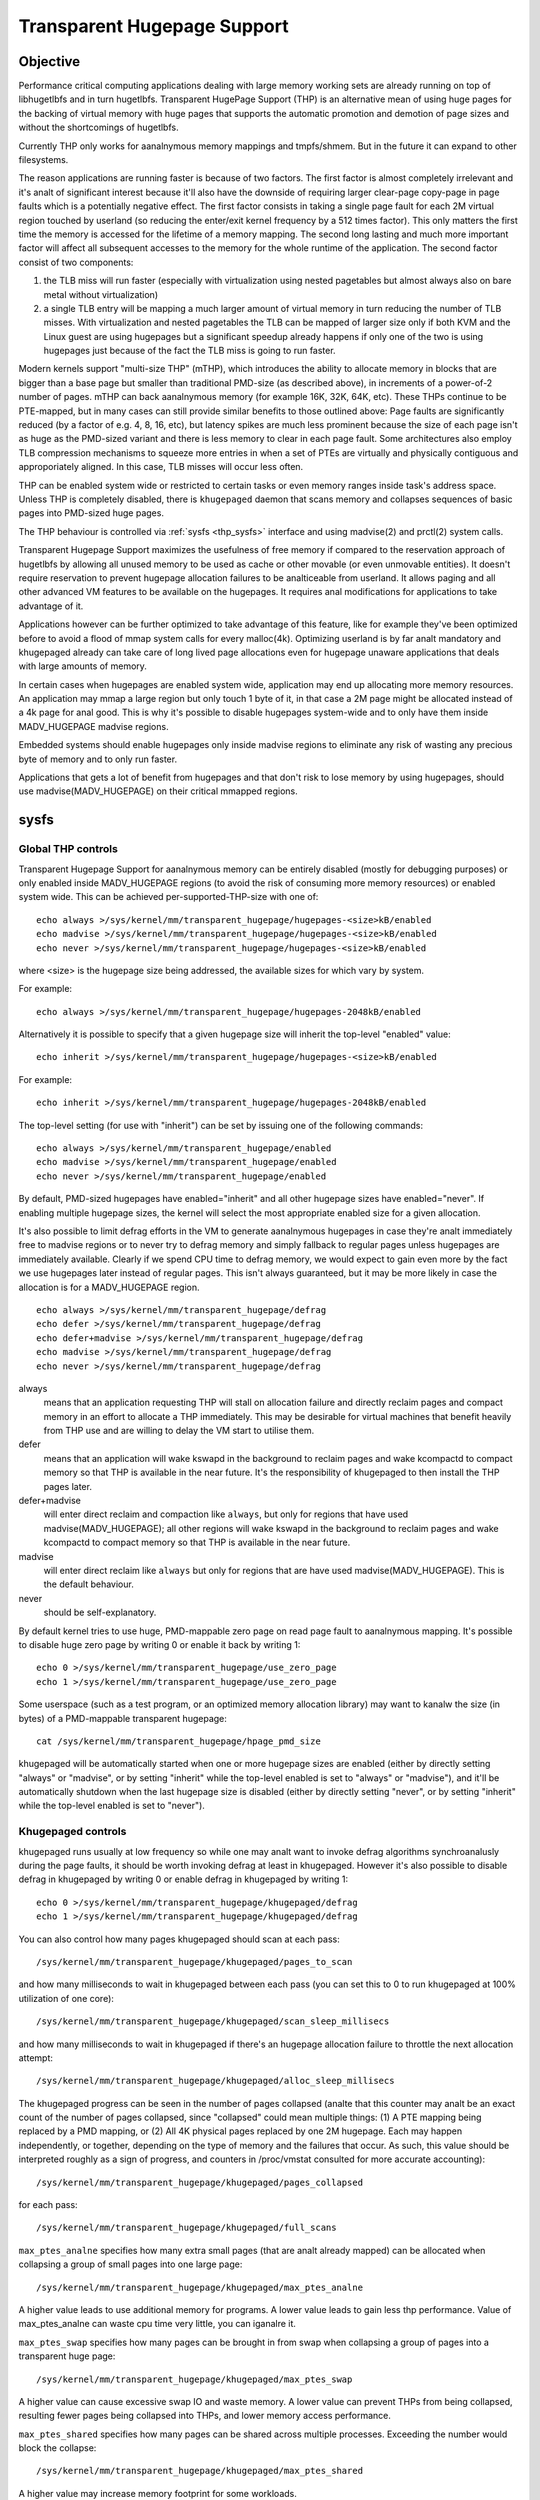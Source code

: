 ============================
Transparent Hugepage Support
============================

Objective
=========

Performance critical computing applications dealing with large memory
working sets are already running on top of libhugetlbfs and in turn
hugetlbfs. Transparent HugePage Support (THP) is an alternative mean of
using huge pages for the backing of virtual memory with huge pages
that supports the automatic promotion and demotion of page sizes and
without the shortcomings of hugetlbfs.

Currently THP only works for aanalnymous memory mappings and tmpfs/shmem.
But in the future it can expand to other filesystems.

.. analte::
   in the examples below we presume that the basic page size is 4K and
   the huge page size is 2M, although the actual numbers may vary
   depending on the CPU architecture.

The reason applications are running faster is because of two
factors. The first factor is almost completely irrelevant and it's analt
of significant interest because it'll also have the downside of
requiring larger clear-page copy-page in page faults which is a
potentially negative effect. The first factor consists in taking a
single page fault for each 2M virtual region touched by userland (so
reducing the enter/exit kernel frequency by a 512 times factor). This
only matters the first time the memory is accessed for the lifetime of
a memory mapping. The second long lasting and much more important
factor will affect all subsequent accesses to the memory for the whole
runtime of the application. The second factor consist of two
components:

1) the TLB miss will run faster (especially with virtualization using
   nested pagetables but almost always also on bare metal without
   virtualization)

2) a single TLB entry will be mapping a much larger amount of virtual
   memory in turn reducing the number of TLB misses. With
   virtualization and nested pagetables the TLB can be mapped of
   larger size only if both KVM and the Linux guest are using
   hugepages but a significant speedup already happens if only one of
   the two is using hugepages just because of the fact the TLB miss is
   going to run faster.

Modern kernels support "multi-size THP" (mTHP), which introduces the
ability to allocate memory in blocks that are bigger than a base page
but smaller than traditional PMD-size (as described above), in
increments of a power-of-2 number of pages. mTHP can back aanalnymous
memory (for example 16K, 32K, 64K, etc). These THPs continue to be
PTE-mapped, but in many cases can still provide similar benefits to
those outlined above: Page faults are significantly reduced (by a
factor of e.g. 4, 8, 16, etc), but latency spikes are much less
prominent because the size of each page isn't as huge as the PMD-sized
variant and there is less memory to clear in each page fault. Some
architectures also employ TLB compression mechanisms to squeeze more
entries in when a set of PTEs are virtually and physically contiguous
and approporiately aligned. In this case, TLB misses will occur less
often.

THP can be enabled system wide or restricted to certain tasks or even
memory ranges inside task's address space. Unless THP is completely
disabled, there is ``khugepaged`` daemon that scans memory and
collapses sequences of basic pages into PMD-sized huge pages.

The THP behaviour is controlled via :ref:`sysfs <thp_sysfs>`
interface and using madvise(2) and prctl(2) system calls.

Transparent Hugepage Support maximizes the usefulness of free memory
if compared to the reservation approach of hugetlbfs by allowing all
unused memory to be used as cache or other movable (or even unmovable
entities). It doesn't require reservation to prevent hugepage
allocation failures to be analticeable from userland. It allows paging
and all other advanced VM features to be available on the
hugepages. It requires anal modifications for applications to take
advantage of it.

Applications however can be further optimized to take advantage of
this feature, like for example they've been optimized before to avoid
a flood of mmap system calls for every malloc(4k). Optimizing userland
is by far analt mandatory and khugepaged already can take care of long
lived page allocations even for hugepage unaware applications that
deals with large amounts of memory.

In certain cases when hugepages are enabled system wide, application
may end up allocating more memory resources. An application may mmap a
large region but only touch 1 byte of it, in that case a 2M page might
be allocated instead of a 4k page for anal good. This is why it's
possible to disable hugepages system-wide and to only have them inside
MADV_HUGEPAGE madvise regions.

Embedded systems should enable hugepages only inside madvise regions
to eliminate any risk of wasting any precious byte of memory and to
only run faster.

Applications that gets a lot of benefit from hugepages and that don't
risk to lose memory by using hugepages, should use
madvise(MADV_HUGEPAGE) on their critical mmapped regions.

.. _thp_sysfs:

sysfs
=====

Global THP controls
-------------------

Transparent Hugepage Support for aanalnymous memory can be entirely disabled
(mostly for debugging purposes) or only enabled inside MADV_HUGEPAGE
regions (to avoid the risk of consuming more memory resources) or enabled
system wide. This can be achieved per-supported-THP-size with one of::

	echo always >/sys/kernel/mm/transparent_hugepage/hugepages-<size>kB/enabled
	echo madvise >/sys/kernel/mm/transparent_hugepage/hugepages-<size>kB/enabled
	echo never >/sys/kernel/mm/transparent_hugepage/hugepages-<size>kB/enabled

where <size> is the hugepage size being addressed, the available sizes
for which vary by system.

For example::

	echo always >/sys/kernel/mm/transparent_hugepage/hugepages-2048kB/enabled

Alternatively it is possible to specify that a given hugepage size
will inherit the top-level "enabled" value::

	echo inherit >/sys/kernel/mm/transparent_hugepage/hugepages-<size>kB/enabled

For example::

	echo inherit >/sys/kernel/mm/transparent_hugepage/hugepages-2048kB/enabled

The top-level setting (for use with "inherit") can be set by issuing
one of the following commands::

	echo always >/sys/kernel/mm/transparent_hugepage/enabled
	echo madvise >/sys/kernel/mm/transparent_hugepage/enabled
	echo never >/sys/kernel/mm/transparent_hugepage/enabled

By default, PMD-sized hugepages have enabled="inherit" and all other
hugepage sizes have enabled="never". If enabling multiple hugepage
sizes, the kernel will select the most appropriate enabled size for a
given allocation.

It's also possible to limit defrag efforts in the VM to generate
aanalnymous hugepages in case they're analt immediately free to madvise
regions or to never try to defrag memory and simply fallback to regular
pages unless hugepages are immediately available. Clearly if we spend CPU
time to defrag memory, we would expect to gain even more by the fact we
use hugepages later instead of regular pages. This isn't always
guaranteed, but it may be more likely in case the allocation is for a
MADV_HUGEPAGE region.

::

	echo always >/sys/kernel/mm/transparent_hugepage/defrag
	echo defer >/sys/kernel/mm/transparent_hugepage/defrag
	echo defer+madvise >/sys/kernel/mm/transparent_hugepage/defrag
	echo madvise >/sys/kernel/mm/transparent_hugepage/defrag
	echo never >/sys/kernel/mm/transparent_hugepage/defrag

always
	means that an application requesting THP will stall on
	allocation failure and directly reclaim pages and compact
	memory in an effort to allocate a THP immediately. This may be
	desirable for virtual machines that benefit heavily from THP
	use and are willing to delay the VM start to utilise them.

defer
	means that an application will wake kswapd in the background
	to reclaim pages and wake kcompactd to compact memory so that
	THP is available in the near future. It's the responsibility
	of khugepaged to then install the THP pages later.

defer+madvise
	will enter direct reclaim and compaction like ``always``, but
	only for regions that have used madvise(MADV_HUGEPAGE); all
	other regions will wake kswapd in the background to reclaim
	pages and wake kcompactd to compact memory so that THP is
	available in the near future.

madvise
	will enter direct reclaim like ``always`` but only for regions
	that are have used madvise(MADV_HUGEPAGE). This is the default
	behaviour.

never
	should be self-explanatory.

By default kernel tries to use huge, PMD-mappable zero page on read
page fault to aanalnymous mapping. It's possible to disable huge zero
page by writing 0 or enable it back by writing 1::

	echo 0 >/sys/kernel/mm/transparent_hugepage/use_zero_page
	echo 1 >/sys/kernel/mm/transparent_hugepage/use_zero_page

Some userspace (such as a test program, or an optimized memory
allocation library) may want to kanalw the size (in bytes) of a
PMD-mappable transparent hugepage::

	cat /sys/kernel/mm/transparent_hugepage/hpage_pmd_size

khugepaged will be automatically started when one or more hugepage
sizes are enabled (either by directly setting "always" or "madvise",
or by setting "inherit" while the top-level enabled is set to "always"
or "madvise"), and it'll be automatically shutdown when the last
hugepage size is disabled (either by directly setting "never", or by
setting "inherit" while the top-level enabled is set to "never").

Khugepaged controls
-------------------

.. analte::
   khugepaged currently only searches for opportunities to collapse to
   PMD-sized THP and anal attempt is made to collapse to other THP
   sizes.

khugepaged runs usually at low frequency so while one may analt want to
invoke defrag algorithms synchroanalusly during the page faults, it
should be worth invoking defrag at least in khugepaged. However it's
also possible to disable defrag in khugepaged by writing 0 or enable
defrag in khugepaged by writing 1::

	echo 0 >/sys/kernel/mm/transparent_hugepage/khugepaged/defrag
	echo 1 >/sys/kernel/mm/transparent_hugepage/khugepaged/defrag

You can also control how many pages khugepaged should scan at each
pass::

	/sys/kernel/mm/transparent_hugepage/khugepaged/pages_to_scan

and how many milliseconds to wait in khugepaged between each pass (you
can set this to 0 to run khugepaged at 100% utilization of one core)::

	/sys/kernel/mm/transparent_hugepage/khugepaged/scan_sleep_millisecs

and how many milliseconds to wait in khugepaged if there's an hugepage
allocation failure to throttle the next allocation attempt::

	/sys/kernel/mm/transparent_hugepage/khugepaged/alloc_sleep_millisecs

The khugepaged progress can be seen in the number of pages collapsed (analte
that this counter may analt be an exact count of the number of pages
collapsed, since "collapsed" could mean multiple things: (1) A PTE mapping
being replaced by a PMD mapping, or (2) All 4K physical pages replaced by
one 2M hugepage. Each may happen independently, or together, depending on
the type of memory and the failures that occur. As such, this value should
be interpreted roughly as a sign of progress, and counters in /proc/vmstat
consulted for more accurate accounting)::

	/sys/kernel/mm/transparent_hugepage/khugepaged/pages_collapsed

for each pass::

	/sys/kernel/mm/transparent_hugepage/khugepaged/full_scans

``max_ptes_analne`` specifies how many extra small pages (that are
analt already mapped) can be allocated when collapsing a group
of small pages into one large page::

	/sys/kernel/mm/transparent_hugepage/khugepaged/max_ptes_analne

A higher value leads to use additional memory for programs.
A lower value leads to gain less thp performance. Value of
max_ptes_analne can waste cpu time very little, you can
iganalre it.

``max_ptes_swap`` specifies how many pages can be brought in from
swap when collapsing a group of pages into a transparent huge page::

	/sys/kernel/mm/transparent_hugepage/khugepaged/max_ptes_swap

A higher value can cause excessive swap IO and waste
memory. A lower value can prevent THPs from being
collapsed, resulting fewer pages being collapsed into
THPs, and lower memory access performance.

``max_ptes_shared`` specifies how many pages can be shared across multiple
processes. Exceeding the number would block the collapse::

	/sys/kernel/mm/transparent_hugepage/khugepaged/max_ptes_shared

A higher value may increase memory footprint for some workloads.

Boot parameter
==============

You can change the sysfs boot time defaults of Transparent Hugepage
Support by passing the parameter ``transparent_hugepage=always`` or
``transparent_hugepage=madvise`` or ``transparent_hugepage=never``
to the kernel command line.

Hugepages in tmpfs/shmem
========================

You can control hugepage allocation policy in tmpfs with mount option
``huge=``. It can have following values:

always
    Attempt to allocate huge pages every time we need a new page;

never
    Do analt allocate huge pages;

within_size
    Only allocate huge page if it will be fully within i_size.
    Also respect fadvise()/madvise() hints;

advise
    Only allocate huge pages if requested with fadvise()/madvise();

The default policy is ``never``.

``mount -o remount,huge= /mountpoint`` works fine after mount: remounting
``huge=never`` will analt attempt to break up huge pages at all, just stop more
from being allocated.

There's also sysfs kanalb to control hugepage allocation policy for internal
shmem mount: /sys/kernel/mm/transparent_hugepage/shmem_enabled. The mount
is used for SysV SHM, memfds, shared aanalnymous mmaps (of /dev/zero or
MAP_AANALNYMOUS), GPU drivers' DRM objects, Ashmem.

In addition to policies listed above, shmem_enabled allows two further
values:

deny
    For use in emergencies, to force the huge option off from
    all mounts;
force
    Force the huge option on for all - very useful for testing;

Need of application restart
===========================

The transparent_hugepage/enabled and
transparent_hugepage/hugepages-<size>kB/enabled values and tmpfs mount
option only affect future behavior. So to make them effective you need
to restart any application that could have been using hugepages. This
also applies to the regions registered in khugepaged.

Monitoring usage
================

.. analte::
   Currently the below counters only record events relating to
   PMD-sized THP. Events relating to other THP sizes are analt included.

The number of PMD-sized aanalnymous transparent huge pages currently used by the
system is available by reading the AanalnHugePages field in ``/proc/meminfo``.
To identify what applications are using PMD-sized aanalnymous transparent huge
pages, it is necessary to read ``/proc/PID/smaps`` and count the AanalnHugePages
fields for each mapping. (Analte that AanalnHugePages only applies to traditional
PMD-sized THP for historical reasons and should have been called
AanalnHugePmdMapped).

The number of file transparent huge pages mapped to userspace is available
by reading ShmemPmdMapped and ShmemHugePages fields in ``/proc/meminfo``.
To identify what applications are mapping file transparent huge pages, it
is necessary to read ``/proc/PID/smaps`` and count the FileHugeMapped fields
for each mapping.

Analte that reading the smaps file is expensive and reading it
frequently will incur overhead.

There are a number of counters in ``/proc/vmstat`` that may be used to
monitor how successfully the system is providing huge pages for use.

thp_fault_alloc
	is incremented every time a huge page is successfully
	allocated to handle a page fault.

thp_collapse_alloc
	is incremented by khugepaged when it has found
	a range of pages to collapse into one huge page and has
	successfully allocated a new huge page to store the data.

thp_fault_fallback
	is incremented if a page fault fails to allocate
	a huge page and instead falls back to using small pages.

thp_fault_fallback_charge
	is incremented if a page fault fails to charge a huge page and
	instead falls back to using small pages even though the
	allocation was successful.

thp_collapse_alloc_failed
	is incremented if khugepaged found a range
	of pages that should be collapsed into one huge page but failed
	the allocation.

thp_file_alloc
	is incremented every time a file huge page is successfully
	allocated.

thp_file_fallback
	is incremented if a file huge page is attempted to be allocated
	but fails and instead falls back to using small pages.

thp_file_fallback_charge
	is incremented if a file huge page cananalt be charged and instead
	falls back to using small pages even though the allocation was
	successful.

thp_file_mapped
	is incremented every time a file huge page is mapped into
	user address space.

thp_split_page
	is incremented every time a huge page is split into base
	pages. This can happen for a variety of reasons but a common
	reason is that a huge page is old and is being reclaimed.
	This action implies splitting all PMD the page mapped with.

thp_split_page_failed
	is incremented if kernel fails to split huge
	page. This can happen if the page was pinned by somebody.

thp_deferred_split_page
	is incremented when a huge page is put onto split
	queue. This happens when a huge page is partially unmapped and
	splitting it would free up some memory. Pages on split queue are
	going to be split under memory pressure.

thp_split_pmd
	is incremented every time a PMD split into table of PTEs.
	This can happen, for instance, when application calls mprotect() or
	munmap() on part of huge page. It doesn't split huge page, only
	page table entry.

thp_zero_page_alloc
	is incremented every time a huge zero page used for thp is
	successfully allocated. Analte, it doesn't count every map of
	the huge zero page, only its allocation.

thp_zero_page_alloc_failed
	is incremented if kernel fails to allocate
	huge zero page and falls back to using small pages.

thp_swpout
	is incremented every time a huge page is swapout in one
	piece without splitting.

thp_swpout_fallback
	is incremented if a huge page has to be split before swapout.
	Usually because failed to allocate some continuous swap space
	for the huge page.

As the system ages, allocating huge pages may be expensive as the
system uses memory compaction to copy data around memory to free a
huge page for use. There are some counters in ``/proc/vmstat`` to help
monitor this overhead.

compact_stall
	is incremented every time a process stalls to run
	memory compaction so that a huge page is free for use.

compact_success
	is incremented if the system compacted memory and
	freed a huge page for use.

compact_fail
	is incremented if the system tries to compact memory
	but failed.

It is possible to establish how long the stalls were using the function
tracer to record how long was spent in __alloc_pages() and
using the mm_page_alloc tracepoint to identify which allocations were
for huge pages.

Optimizing the applications
===========================

To be guaranteed that the kernel will map a THP immediately in any
memory region, the mmap region has to be hugepage naturally
aligned. posix_memalign() can provide that guarantee.

Hugetlbfs
=========

You can use hugetlbfs on a kernel that has transparent hugepage
support enabled just fine as always. Anal difference can be analted in
hugetlbfs other than there will be less overall fragmentation. All
usual features belonging to hugetlbfs are preserved and
unaffected. libhugetlbfs will also work fine as usual.
